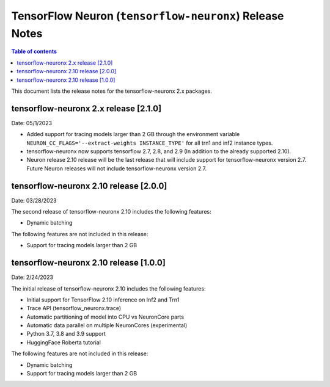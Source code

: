 .. _tensorflow-neuronx-release-notes:

TensorFlow Neuron (``tensorflow-neuronx``) Release Notes
========================================================

.. contents:: Table of contents
   :local:
   :depth: 1

This document lists the release notes for the tensorflow-neuronx 2.x packages.

tensorflow-neuronx 2.x release [2.1.0]
^^^^^^^^^^^^^^^^^^^^^^^^^^^^^^^^^^^^^^

Date: 05/1/2023

* Added support for tracing models larger than 2 GB through the environment variable ``NEURON_CC_FLAGS='--extract-weights INSTANCE_TYPE'`` for all trn1 and inf2 instance types.
* tensorflow-neuronx now supports tensorflow 2.7, 2.8, and 2.9 (In addition to the already supported 2.10).
* Neuron release 2.10 release will be the last release that will include support for tensorflow-neuronx version 2.7. Future Neuron releases will not include tensorflow-neuronx version 2.7.

tensorflow-neuronx 2.10 release [2.0.0]
^^^^^^^^^^^^^^^^^^^^^^^^^^^^^^^^^^^^^^^

Date: 03/28/2023

The second release of tensorflow-neuronx 2.10 includes the following features:

* Dynamic batching

The following features are not included in this release:

* Support for tracing models larger than 2 GB

tensorflow-neuronx 2.10 release [1.0.0]
^^^^^^^^^^^^^^^^^^^^^^^^^^^^^^^^^^^^^^^

Date: 2/24/2023

The initial release of tensorflow-neuronx 2.10 includes the following features:

* Initial support for TensorFlow 2.10 inference on Inf2 and Trn1
* Trace API (tensorflow_neuronx.trace)
* Automatic partitioning of model into CPU vs NeuronCore parts
* Automatic data parallel on multiple NeuronCores (experimental)
* Python 3.7, 3.8 and 3.9 support
* HuggingFace Roberta tutorial

The following features are not included in this release:

* Dynamic batching
* Support for tracing models larger than 2 GB
